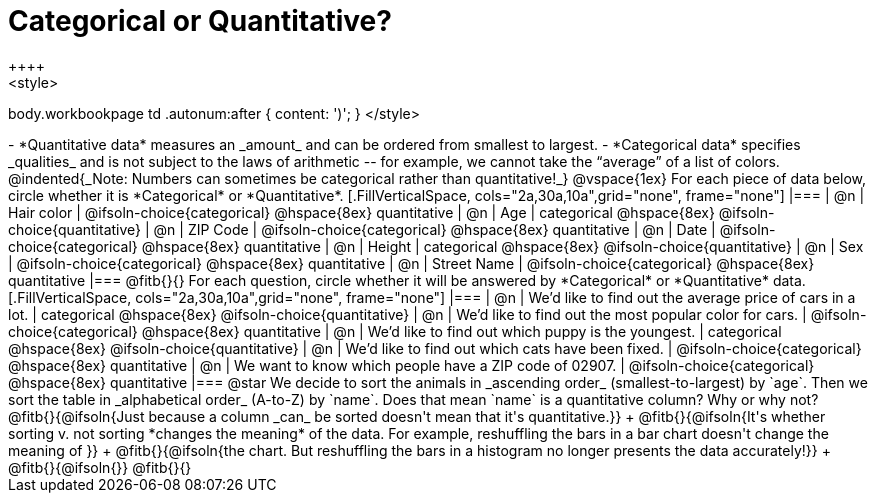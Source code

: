 = Categorical or Quantitative?
++++
<style>
body.workbookpage td .autonum:after { content: ')'; }
</style>
++++

- *Quantitative data* measures an _amount_ and can be ordered from smallest to largest.
- *Categorical data* specifies _qualities_ and is not subject to the laws of arithmetic -- for example, we cannot take the “average” of a list of colors.

@indented{_Note: Numbers can sometimes be categorical rather than quantitative!_}

@vspace{1ex}

For each piece of data below, circle whether it is *Categorical* or *Quantitative*.

[.FillVerticalSpace, cols="2a,30a,10a",grid="none", frame="none"]
|===
| @n | Hair color
| @ifsoln-choice{categorical} 	@hspace{8ex} quantitative

| @n | Age
| categorical 					@hspace{8ex} @ifsoln-choice{quantitative}

| @n | ZIP Code
| @ifsoln-choice{categorical} 	@hspace{8ex} quantitative

| @n | Date
| @ifsoln-choice{categorical}	@hspace{8ex} quantitative

| @n | Height
| categorical 					@hspace{8ex} @ifsoln-choice{quantitative}

| @n | Sex
| @ifsoln-choice{categorical}	@hspace{8ex} quantitative

| @n | Street Name
| @ifsoln-choice{categorical}	@hspace{8ex} quantitative
|===

@fitb{}{}

For each question, circle whether it will be answered by *Categorical* or *Quantitative* data.

[.FillVerticalSpace, cols="2a,30a,10a",grid="none", frame="none"]
|===
| @n | We’d like to find out the average price of cars in a lot.
| categorical 					@hspace{8ex} @ifsoln-choice{quantitative}

| @n | We’d like to find out the most popular color for cars.
| @ifsoln-choice{categorical} 	@hspace{8ex} quantitative

| @n | We’d like to find out which puppy is the youngest.
| categorical 					@hspace{8ex} @ifsoln-choice{quantitative}

| @n | We’d like to find out which cats have been fixed.
| @ifsoln-choice{categorical} 	@hspace{8ex} quantitative

| @n | We want to know which people have a ZIP code of 02907.
| @ifsoln-choice{categorical} 	@hspace{8ex} quantitative
|===

@star We decide to sort the animals in _ascending order_ (smallest-to-largest) by `age`. Then we sort the table in _alphabetical order_ (A-to-Z) by `name`. Does that mean `name` is a quantitative column? Why or why not? @fitb{}{@ifsoln{Just because a column _can_ be sorted doesn't mean that it's quantitative.}} +
@fitb{}{@ifsoln{It's whether sorting v. not sorting *changes the meaning* of the data. For example, reshuffling the bars in a bar chart doesn't change the meaning of }} +
@fitb{}{@ifsoln{the chart. But reshuffling the bars in a histogram no longer presents the data accurately!}} +
@fitb{}{@ifsoln{}}
@fitb{}{}
